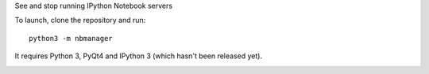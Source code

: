 See and stop running IPython Notebook servers

To launch, clone the repository and run::

    python3 -m nbmanager
    
It requires Python 3, PyQt4 and IPython 3 (which hasn't been released yet).

.. image:: screenshot.png